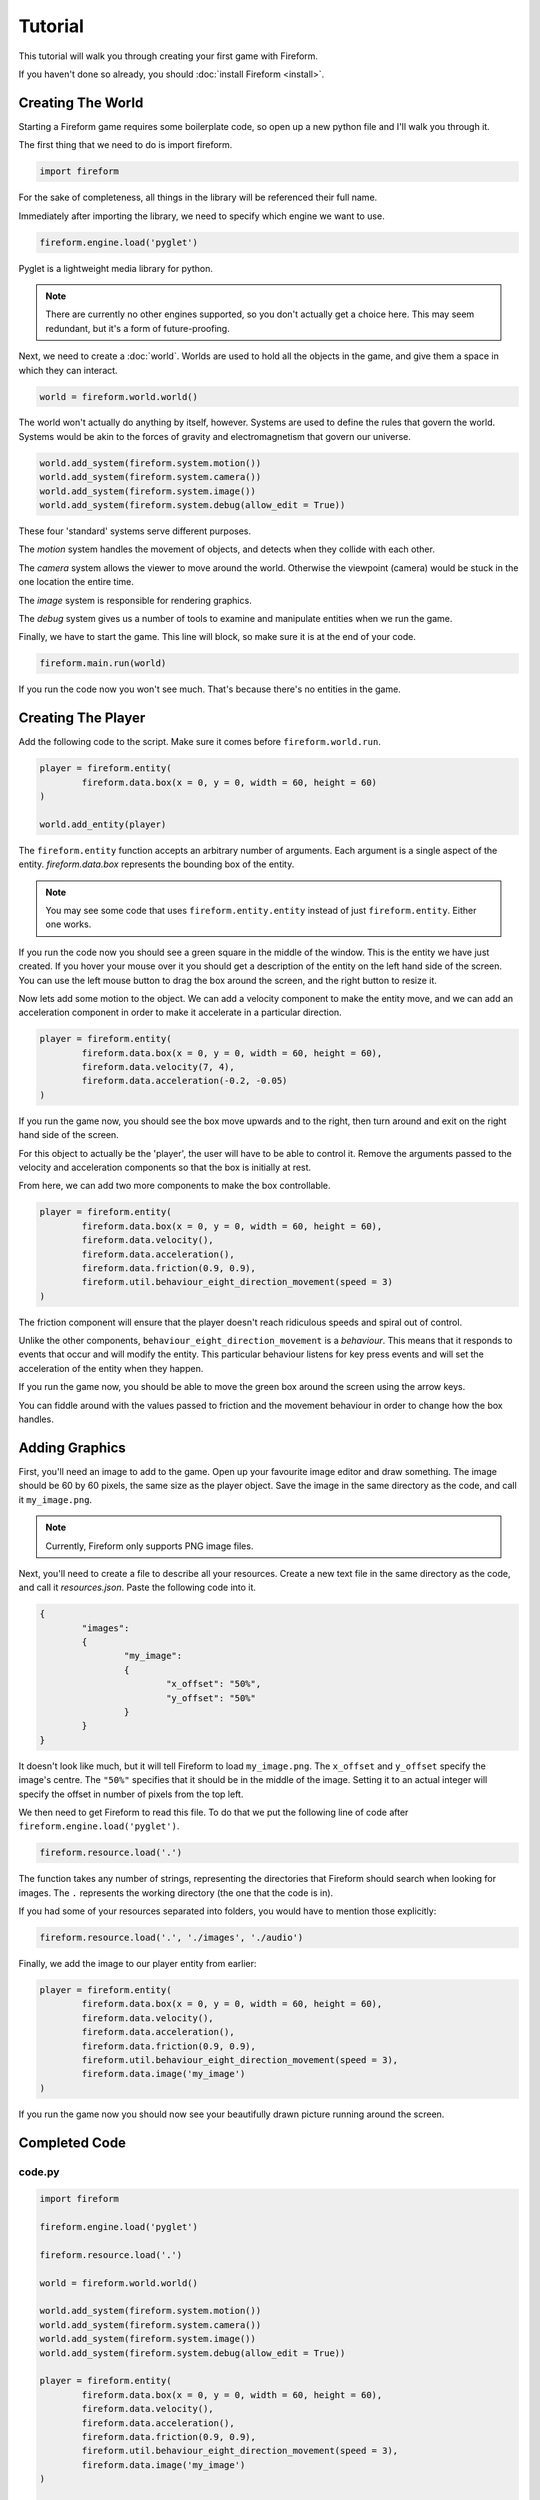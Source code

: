 Tutorial
========

This tutorial will walk you through creating your first game with Fireform.

If you haven't done so already, you should :doc:`install Fireform <install>`.

Creating The World
------------------

Starting a Fireform game requires some boilerplate code, so open up a new python file and I'll walk you through it.

The first thing that we need to do is import fireform.

.. code-block:: python

	import fireform

For the sake of completeness, all things in the library will be referenced their full name.

Immediately after importing the library, we need to specify which engine we want to use.

.. code-block:: python

	fireform.engine.load('pyglet')

Pyglet is a lightweight media library for python.

.. note::

	There are currently no other engines supported, so you don't actually get a choice here. This may seem redundant, but it's a form of future-proofing.

Next, we need to create a :doc:`world`. Worlds are used to hold all the objects in the game, and give them a space in which they can interact.

.. code-block:: python

	world = fireform.world.world()

The world won't actually do anything by itself, however. Systems are used to define the rules that govern the world. Systems would be akin to the forces of gravity and electromagnetism that govern our universe.

.. code-block:: python

	world.add_system(fireform.system.motion())
	world.add_system(fireform.system.camera())
	world.add_system(fireform.system.image())
	world.add_system(fireform.system.debug(allow_edit = True))

These four 'standard' systems serve different purposes.

The *motion* system handles the movement of objects, and detects when they collide with each other.

The *camera* system allows the viewer to move around the world. Otherwise the viewpoint (camera) would be stuck in the one location the entire time.

The *image* system is responsible for rendering graphics.

The *debug* system gives us a number of tools to examine and manipulate entities when we run the game.

Finally, we have to start the game. This line will block, so make sure it is at the end of your code.

.. code-block:: python

	fireform.main.run(world)

If you run the code now you won't see much. That's because there's no entities in the game.

Creating The Player
-------------------

Add the following code to the script. Make sure it comes before ``fireform.world.run``.

.. code-block:: python

	player = fireform.entity(
		fireform.data.box(x = 0, y = 0, width = 60, height = 60)
	)

	world.add_entity(player)

The ``fireform.entity`` function accepts an arbitrary number of arguments. Each argument is a single aspect of the entity. `fireform.data.box` represents the bounding box of the entity.

.. note::

	You may see some code that uses ``fireform.entity.entity`` instead of just ``fireform.entity``. Either one works.

If you run the code now you should see a green square in the middle of the window. This is the entity we have just created. If you hover your mouse over it you should get a description of the entity on the left hand side of the screen. You can use the left mouse button to drag the box around the screen, and the right button to resize it.

Now lets add some motion to the object. We can add a velocity component to make the entity move, and we can add an acceleration component in order to make it accelerate in a particular direction.

.. code-block:: python

	player = fireform.entity(
		fireform.data.box(x = 0, y = 0, width = 60, height = 60),
		fireform.data.velocity(7, 4),
		fireform.data.acceleration(-0.2, -0.05)
	)

If you run the game now, you should see the box move upwards and to the right, then turn around and exit on the right hand side of the screen.

For this object to actually be the 'player', the user will have to be able to control it. Remove the arguments passed to the velocity and acceleration components so that the box is initially at rest.

From here, we can add two more components to make the box controllable.

.. code-block:: python

	player = fireform.entity(
		fireform.data.box(x = 0, y = 0, width = 60, height = 60),
		fireform.data.velocity(),
		fireform.data.acceleration(),
		fireform.data.friction(0.9, 0.9),
		fireform.util.behaviour_eight_direction_movement(speed = 3)
	)

The friction component will ensure that the player doesn't reach ridiculous speeds and spiral out of control.

Unlike the other components, ``behaviour_eight_direction_movement`` is a *behaviour*. This means that it responds to events that occur and will modify the entity. This particular behaviour listens for key press events and will set the acceleration of the entity when they happen.

If you run the game now, you should be able to move the green box around the screen using the arrow keys.

You can fiddle around with the values passed to friction and the movement behaviour in order to change how the box handles.

Adding Graphics
---------------

First, you'll need an image to add to the game. Open up your favourite image editor and draw something. The image should be 60 by 60 pixels, the same size as the player object. Save the image in the same directory as the code, and call it ``my_image.png``.

.. note::
	Currently, Fireform only supports PNG image files.

Next, you'll need to create a file to describe all your resources. Create a new text file in the same directory as the code, and call it `resources.json`. Paste the following code into it.

.. code-block:: json

	{
		"images":
		{
			"my_image":
			{
				"x_offset": "50%",
				"y_offset": "50%"
			}
		}
	}

It doesn't look like much, but it will tell Fireform to load ``my_image.png``.  The ``x_offset`` and ``y_offset`` specify the image's centre. The ``"50%"`` specifies that it should be in the middle of the image. Setting it to an actual integer will specify the offset in number of pixels from the top left.

We then need to get Fireform to read this file. To do that we put the following line of code after ``fireform.engine.load('pyglet')``.

.. code-block:: python

	fireform.resource.load('.')

The function takes any number of strings, representing the directories that Fireform should search when looking for images. The ``.`` represents the working directory (the one that the code is in).

If you had some of your resources separated into folders, you would have to mention those explicitly:

.. code-block:: python

	fireform.resource.load('.', './images', './audio')

Finally, we add the image to our player entity from earlier:

.. code-block:: python

	player = fireform.entity(
		fireform.data.box(x = 0, y = 0, width = 60, height = 60),
		fireform.data.velocity(),
		fireform.data.acceleration(),
		fireform.data.friction(0.9, 0.9),
		fireform.util.behaviour_eight_direction_movement(speed = 3),
		fireform.data.image('my_image')
	)

If you run the game now you should now see your beautifully drawn picture running around the screen.

Completed Code
--------------

code.py
^^^^^^^

.. code-block:: python

	import fireform

	fireform.engine.load('pyglet')

	fireform.resource.load('.')

	world = fireform.world.world()

	world.add_system(fireform.system.motion())
	world.add_system(fireform.system.camera())
	world.add_system(fireform.system.image())
	world.add_system(fireform.system.debug(allow_edit = True))

	player = fireform.entity(
		fireform.data.box(x = 0, y = 0, width = 60, height = 60),
		fireform.data.velocity(),
		fireform.data.acceleration(),
		fireform.data.friction(0.9, 0.9),
		fireform.util.behaviour_eight_direction_movement(speed = 3),
		fireform.data.image('my_image')
	)

	world.add_entity(player)

	fireform.main.run(world)

resources.json
^^^^^^^^^^^^^^

.. code-block:: json

	{
		"images":
		{
			"my_image":
			{
				"x_offset": "50%",
				"y_offset": "50%"
			}
		}
	}
